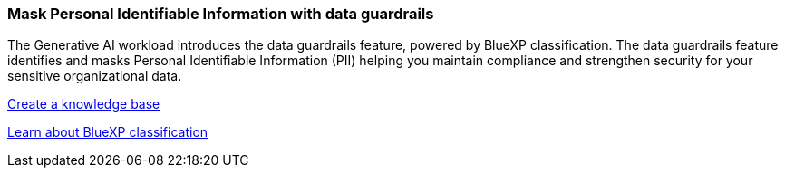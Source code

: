 === Mask Personal Identifiable Information with data guardrails 

The Generative AI workload introduces the data guardrails feature, powered by BlueXP classification. The data guardrails feature identifies and masks Personal Identifiable Information (PII) helping you maintain compliance and strengthen security for your sensitive organizational data. 

link:https://docs.netapp.com/us-en/workload-genai/create-knowledgebase.html#create-and-configure-the-knowledge-base[Create a knowledge base]

link:https://docs.netapp.com/us-en/bluexp-classification/concept-cloud-compliance.html[Learn about BlueXP classification^]